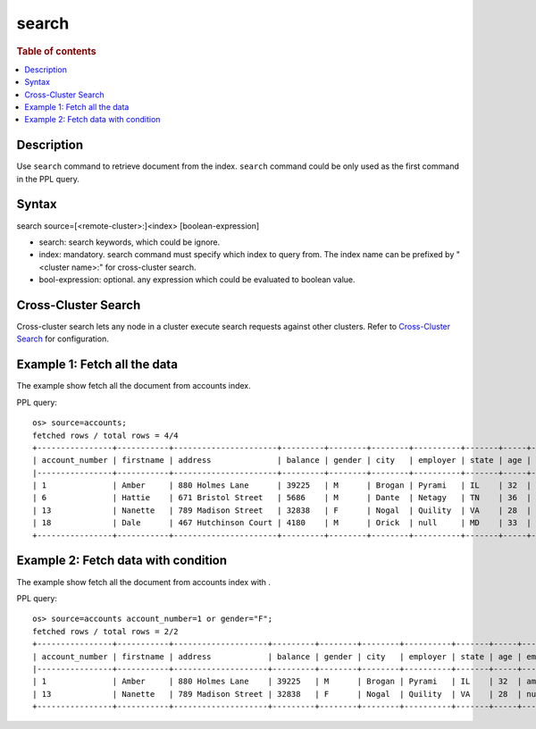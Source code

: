 =============
search
=============

.. rubric:: Table of contents

.. contents::
   :local:
   :depth: 2


Description
============

Use ``search`` command to retrieve document from the index. ``search`` command could be only used as the first command in the PPL query.


Syntax
============
search source=[<remote-cluster>:]<index> [boolean-expression]

* search: search keywords, which could be ignore.
* index: mandatory. search command must specify which index to query from. The index name can be prefixed by "<cluster name>:" for cross-cluster search.
* bool-expression: optional. any expression which could be evaluated to boolean value.


Cross-Cluster Search
====================
Cross-cluster search lets any node in a cluster execute search requests against other clusters. Refer to `Cross-Cluster Search <admin/cross_cluster_search.rst>`_ for configuration.


Example 1: Fetch all the data
=============================

The example show fetch all the document from accounts index.

PPL query::

    os> source=accounts;
    fetched rows / total rows = 4/4
    +----------------+-----------+----------------------+---------+--------+--------+----------+-------+-----+-----------------------+----------+
    | account_number | firstname | address              | balance | gender | city   | employer | state | age | email                 | lastname |
    |----------------+-----------+----------------------+---------+--------+--------+----------+-------+-----+-----------------------+----------|
    | 1              | Amber     | 880 Holmes Lane      | 39225   | M      | Brogan | Pyrami   | IL    | 32  | amberduke@pyrami.com  | Duke     |
    | 6              | Hattie    | 671 Bristol Street   | 5686    | M      | Dante  | Netagy   | TN    | 36  | hattiebond@netagy.com | Bond     |
    | 13             | Nanette   | 789 Madison Street   | 32838   | F      | Nogal  | Quility  | VA    | 28  | null                  | Bates    |
    | 18             | Dale      | 467 Hutchinson Court | 4180    | M      | Orick  | null     | MD    | 33  | daleadams@boink.com   | Adams    |
    +----------------+-----------+----------------------+---------+--------+--------+----------+-------+-----+-----------------------+----------+

Example 2: Fetch data with condition
====================================

The example show fetch all the document from accounts index with .

PPL query::

    os> source=accounts account_number=1 or gender="F";
    fetched rows / total rows = 2/2
    +----------------+-----------+--------------------+---------+--------+--------+----------+-------+-----+----------------------+----------+
    | account_number | firstname | address            | balance | gender | city   | employer | state | age | email                | lastname |
    |----------------+-----------+--------------------+---------+--------+--------+----------+-------+-----+----------------------+----------|
    | 1              | Amber     | 880 Holmes Lane    | 39225   | M      | Brogan | Pyrami   | IL    | 32  | amberduke@pyrami.com | Duke     |
    | 13             | Nanette   | 789 Madison Street | 32838   | F      | Nogal  | Quility  | VA    | 28  | null                 | Bates    |
    +----------------+-----------+--------------------+---------+--------+--------+----------+-------+-----+----------------------+----------+

